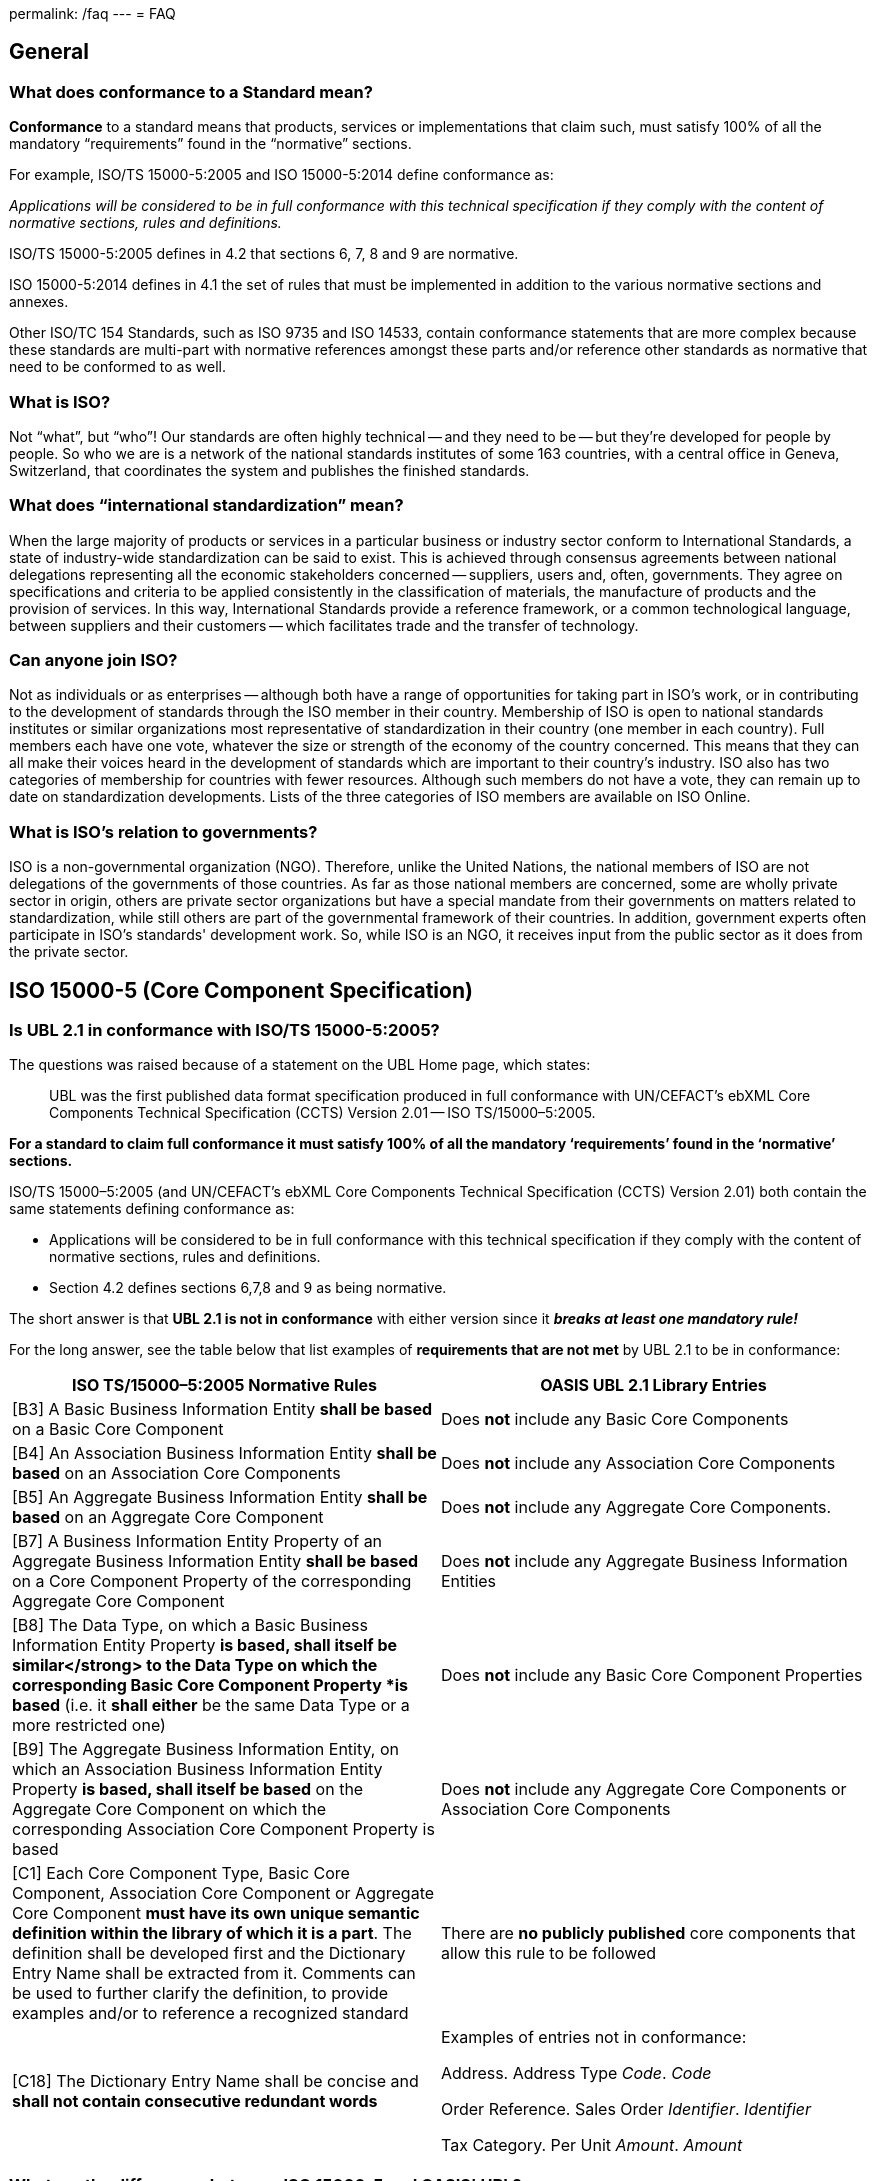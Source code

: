 permalink: /faq
---
= FAQ

== General

=== What does conformance to a Standard mean?


*Conformance* to a standard means that products, services or implementations that claim such, must satisfy 100% of all the mandatory "`requirements`" found in the "`normative`" sections.

For example, ISO/TS 15000-5:2005 and ISO 15000-5:2014 define conformance as:

_Applications will be considered to be in full conformance with this technical specification if they comply with the content of normative sections, rules and definitions._

ISO/TS 15000-5:2005 defines in 4.2 that sections 6, 7, 8 and 9 are normative.

ISO 15000-5:2014 defines in 4.1 the set of rules that must be implemented in addition to the various normative sections and annexes.

Other ISO/TC 154 Standards, such as ISO 9735 and ISO 14533, contain conformance statements that are more complex because these standards are multi-part with normative references amongst these parts and/or reference other standards as normative that need to be conformed to as well.

=== What is ISO?


Not "`what`", but "`who`"! Our standards are often highly technical -- and they need to be -- but they're developed for people by people. So who we are is a network of the national standards institutes of some 163 countries, with a central office in Geneva, Switzerland, that coordinates the system and publishes the finished standards.


=== What does "`international standardization`" mean?


When the large majority of products or services in a particular business or industry sector conform to International Standards, a state of industry-wide standardization can be said to exist. This is achieved through consensus agreements between national delegations representing all the economic stakeholders concerned -- suppliers, users and, often, governments. They agree on specifications and criteria to be applied consistently in the classification of materials, the manufacture of products and the provision of services. In this way, International Standards provide a reference framework, or a common technological language, between suppliers and their customers -- which facilitates trade and the transfer of technology.


=== Can anyone join ISO?


Not as individuals or as enterprises -- although both have a range of opportunities for taking part in ISO's work, or in contributing to the development of standards through the ISO member in their country. Membership of ISO is open to national standards institutes or similar organizations most representative of standardization in their country (one member in each country). Full members each have one vote, whatever the size or strength of the economy of the country concerned. This means that they can all make their voices heard in the development of standards which are important to their country's industry. ISO also has two categories of membership for countries with fewer resources. Although such members do not have a vote, they can remain up to date on standardization developments. Lists of the three categories of ISO members are available on ISO Online.


=== What is ISO's relation to governments?


ISO is a non-governmental organization (NGO). Therefore, unlike the United Nations, the national members of ISO are not delegations of the governments of those countries. As far as those national members are concerned, some are wholly private sector in origin, others are private sector organizations but have a special mandate from their governments on matters related to standardization, while still others are part of the governmental framework of their countries. In addition, government experts often participate in ISO's standards' development work. So, while ISO is an NGO, it receives input from the public sector as it does from the private sector.


== ISO 15000-5 (Core Component Specification)

=== Is UBL 2.1 in conformance with ISO/TS 15000-5:2005?

The questions was raised because of a statement on the UBL Home page, which states:

[quote]
____
UBL was the first published data format specification produced in full conformance with UN/CEFACT’s ebXML Core Components Technical Specification (CCTS) Version 2.01 -- ISO TS/15000–5:2005.
____

*For a standard to claim full conformance it must satisfy 100% of all the mandatory ‘requirements’ found in the ‘normative’ sections.*

ISO/TS 15000–5:2005 (and UN/CEFACT’s ebXML Core Components Technical Specification (CCTS) Version 2.01) both contain the same statements defining conformance as:

* Applications will be considered to be in full conformance with this technical specification if they comply with the content of normative sections, rules and definitions.
* Section 4.2 defines sections 6,7,8 and 9 as being normative.

The short answer is that *UBL 2.1 is not in conformance* with either version since it *_breaks at least one mandatory rule!_*

For the long answer, see the table below that list examples of *requirements that are not met* by UBL 2.1 to be in conformance:

[cols="a,a",options="header"]
|===
|ISO TS/15000–5:2005 Normative Rules
|OASIS UBL 2.1 Library Entries

|[B3] A Basic Business Information Entity *shall be based* on a Basic Core Component
|Does *not* include any Basic Core Components


|[B4] An Association Business Information Entity *shall be based* on an Association Core Components
|Does *not* include any Association Core Components


|[B5] An Aggregate Business Information Entity *shall be based* on an Aggregate Core Component
|Does *not* include any Aggregate Core Components.


|[B7] A Business Information Entity Property of an Aggregate Business Information Entity *shall be based* on a Core Component Property of the corresponding Aggregate Core Component
|Does *not* include any Aggregate Business Information Entities


|[B8] The Data Type, on which a Basic Business Information Entity Property *is based, shall itself be similar</strong> to the Data Type on which the corresponding Basic Core Component Property *is based* (i.e. it *shall either* be the same Data Type or a more restricted one)
|Does *not* include any Basic Core Component Properties


|[B9] The Aggregate Business Information Entity, on which an Association Business Information Entity Property *is based, shall itself be based* on the Aggregate Core Component on which the corresponding Association Core Component Property is based
|Does *not* include any Aggregate Core Components or Association Core Components


|[C1] Each Core Component Type, Basic Core Component, Association Core Component or Aggregate Core Component *must have its own unique semantic definition within the library of which it is a part*. The definition shall be developed first and the Dictionary Entry Name shall be extracted from it. Comments can be used to further clarify the definition, to provide examples and/or to reference a recognized standard
|There are *no publicly published* core components that allow this rule to be followed


|[C18] The Dictionary Entry Name shall be concise and *shall not contain consecutive redundant words*
|Examples of entries not in conformance:

Address. Address Type _Code_. _Code_

Order Reference. Sales Order _Identifier_. _Identifier_

Tax Category. Per Unit _Amount_. _Amount_

|===


=== What are the differences between ISO 15000-5 and OASIS' UBL?


The table below shows on the left side the required parts defined within ISO 15000–5:2014. The right side shows the corresponding parts, if available, within OASIS’ UBL 2.0 and 2.1.

[cols="a,a",options="header"]
|===
|ISO 15000–5:2014
|OASIS UBL 2.0 and 2.1

|Syntax Neutral data model
|XML only (syntax specific)

Data model non-normative (optional)

footnote:[OASIS UBL 2.1 Specification, 2013 November, http://docs.oasis-open.org/ubl/os-UBL–2.1/UBL–2.1.html]

|Can be used to create other syntax solutions
|*Cannot* be used to create other syntax solutions

|
|

|*Normative Categories of building blocks:* footnote:[ISO 15000–5:2014, Section 4 and 5]
|*Current building blocks:*


|Basic Core Component (BCC)
|–


|Association Core Component (ASCC)
|–


|Aggregate Core Component (ACC)
|–


|Core Component Type (CCT)
|Core Component Type (only basic definitions are provided)


|Basic Business Information Entity (BBIE);
|UBL BBIEs


|Association Business Information Entity (ASBIE)
|UBL ASBIEs


|Aggregate Business Information Entity (ABIE)
|UBL ABIEs

|===

Implementations are considered to be *in full conformance* with ISO 15000–5:2014 if they *comply with the content of normative clauses, rules and definitions*. footnote:[ISO 15000–5:2014, Section 6]


== ISO 9735 (EDIFACT Syntax)

=== Does UNOA as Syntax Identifier allow lowercase characters (a-z)?


The answer is for all versions of ISO 9735 a absolute *NO*!

Syntax data element 0001 (Syntax Identifier) is defined as:

_Coded identification of the agency controlling the syntax, and of the character repertoire used in an interchange._

The definition for the UMOA code value within the code list of 0001 is:

_As defined in the basic code table of ISO 646 *with the exceptions* of lower case letters, alternative graphic character allocations and national or application-oriented graphic character allocations._

To be in conformance with ISO 9735 any product, including message instances, must observe the restrictions and only use uppercase letters when using UNOA as the syntax identifier.


=== What are the differences amongst the various versions of ISO 9735?

==== Introduction

The EDIFACT Application Level Syntax Rules (ISO 9735) Level represent the rules at the application level for the structuring of data in the interchange of electronic messages in an open environment, based on the requirements of either batch or interactive processing.  In particular these syntax rules serve to support the global UN/EDIFACT standard for EDI.  The syntax rules include the definition of the service envelopes, service messages (latest version) and syntax constructs such as the default separator characters and rules for inclusion and exclusion.

Version 4, consisted originally of 9 parts, which was approved in October 1998. Release 1 of version 4, added part 10 in 2002.

==== Version 1

First published in 1988, this particular version no longer supports recent releases of the UN/EDIFACT directories.  The directory version/release has changed from a numeric notation (eg. 91.2) to an alphanumeric format (eg. D.99B).  In the UNG (Functional group header) and the UNH (Message header) service segments the corresponding data elements (0052/0054) are defined as being numeric.

==== Version 2

Version 2 is represented by Version 1 plus Corrigendum 1 published in 1990, the syntax rules specified in Version 2 remained unchanged from Version 1 with the exception that the alphanumeric version/release format is supported and the status of the message release number (0054) and controlling agency (0051) were changed from conditional to mandatory.

==== Version 3

Version 3 is represented by Version 2 plus Amendment 1, published in 1992.  Amendment 1 extended the supported character sets from character set A (ISO 646 with the exception of lower case letters and certain graphic characters) and B (ISO 646 with the exception of certain graphic characters) to the character sets C through F (covering Latin, Cyrillic and Greek alphabets).

==== Version 4

Version 4 represents a significant revision to the syntax rules and supersedes the earlier publications.  It is not fully upward compatible with Version 3 (eg. a single set of default service characters are defined in Version 4, where the level A and B character sets in earlier versions, each specified separate service characters).

While messages specified in the D.99A and earlier UN/EDIFACT Directories may use Versions 2, 3 and 4 of the syntax rules, it should be noted that messages specified in the D.99B and later UN/EDIFACT Directories that use features specific to Version 4 (eg. repeating composite data elements), these messages must use Version 4 of the syntax rules.

The Version 4 syntax rules comprise 10 individual parts:


* Part 1: Syntax rules common to all parts, together with syntax service directories for each of the parts
* Part 2: Syntax rules specific to batch EDI
* Part 3: Syntax rules specific to interactive EDI
* Part 4: Syntax and service report message for batch EDI (message type -- CONTRL)
* Part 5: Security rules for batch EDI (authenticity, integrity and non-repudiation of origin)
* Part 6: Secure authentication and acknowledgement message (message type -- AUTACK)
* Part 7: Security rules for batch EDI (confidentiality)
* Part 8: Associated data in EDI
* Part 9: Security key and certificate management message (message type -- KEYMAN)
* Part 10: Syntax service directories

*Part 1* is a re-draft of corresponding sections in the previous version of syntax rules. It consists of the rules common to all parts of Version 4 of the syntax, and includes the definitions and service directories for all parts.  The basic syntax rules specified in this part remain unchanged from Version 3, with the exception that the coverage of character repertoires has been extended, and two new techniques have been introduced (the provision for "`dependency notes`" and the introduction of a service repetition character, to support the capability of permitting multiple occurrences (repeats) of stand-alone and/or composite data elements).  Both of these techniques are used in other parts of Version 4 of the syntax rules, and are available for specification in UN/EDIFACT messages that utilise these rules.

In addition, enhancements have been made to the batch interchange; group; and message header segments (UNB; UNG; and UNH).

Character repertoires:: Because of the widening use of ISO 9735, it has become necessary to extend its coverage to include all character repertoires covered by ISO 8859, Parts 1-9 (Information processing -- 8-Bit single -- byte coded graphic character sets); the code extension techniques covered by ISO 2022 (with certain restrictions on its use within an interchange); and partial use of the techniques covered by ISO/IEC 10646-1.

Dependency notes:: These provide a formal notation to express relationships within UN/EDIFACT message, segment and composite data element specifications.

Repeating data elements:: The specification of multiple occurrences of a message within a group or within an interchange; a group within an interchange; and a segment group and/or a segment within a message, which existed in the previous version of the syntax rules, has been extended in the current version.  The additional capability for the specification of multiple occurrences of a stand-alone data element and/or of a composite data element within a segment has been introduced.

UNB -- Interchange header segment:: This segment has been enhanced to permit the identification of the service code list directory version number; identification of the character encoding scheme; and internal sub-identification of the sender and recipient.  In addition, to conform to year 2000 requirements, the date format in this segment has been extended.

UNG -- Group header segment:: This segment has been re-named and its function changed to permit one or more message types and/or packages to be contained in the group.  As a result, certain data elements, which are now redundant, have been marked for deletion.  In addition, to conform to year 2000 requirements, the date format in this segment has been extended.

UNH -- Message header segment:: This segment has been enhanced to permit the identification of a message subset, of a related message implementation guideline, and of a related scenario.

UGH/UGT -- Anti-collision segment group:: An addition has been made in this version of the syntax rules to permit the prevention of segment collision, by use of the UGH/UGT segment group.  This technique may be used in a UN/EDIFACT message specification when it is not otherwise possible to ensure unambiguous identification of each message segment upon receipt.

*Part 2* is specific to batch EDI and is a re-draft of corresponding sections in the previous version of the syntax rules. It is identical, except for minor changes to terminology, and for clarification of the use of segment groups.

*Part 3* is a new part, which has been added to the syntax rules. It provides for the exchange of UN/EDIFACT messages in an interactive (conversational) EDI environment.  Interactive EDI (I-EDI) is characterised by the following:


* a formalised association between the two parties using a dialogue,
* the ability, dynamically, to direct the course of the I-EDI transaction, depending upon the result of earlier exchanges within the dialogue,
* short response times,
* all the messages exchanged within one dialogue relate to the same business transaction,
* a transaction is a controlled set of dialogues that can take place between two or more parties.

These characteristics differentiate I-EDI from batch EDI (as specified in Part 2).  For consistency and in order to simplify the implementation of the syntax rules for those users who wish to utilise both batch and interactive processing, this part of the rules has been aligned as far as possible with the batch syntax rules.

*Part 4* of the syntax rules provides the capability for the automatic preparation of the CONTRL message in response to a received interchange, group, message or package:


* to acknowledge a correct syntactical structure; or
* to reject an incorrect syntactical structure.

In the case of rejection, the message lists any syntactical errors or unsupported functions encountered.  In addition to the above, the message may be used to indicate only the receipt of an interchange.

It is based upon a similar CONTRL service message developed and published as separate document for use with earlier versions of the syntax rules.

*Part 5* is a new part, which has been added to the syntax rules.  It provides an optional capability of securing batch UN/EDIFACT structures.  It provides a method to address message/package level, group level, and interchange level security for authenticity, integrity and non-repudiation of origin, in accordance with established security mechanisms.

*Part 6* is a new part, which has been added to the syntax rules.  It provides an optional capability of securing batch UN/EDIFACT structures, ie. messages, packages, groups or interchanges, by means of a secure authentication and acknowledgement message, AUTACK.

*Part 7* is a new part, which has been added to the syntax rules. It provides an optional capability of applying confidentiality to a batch UN/EDIFACT structures.  It provides a method to address message/package level, group level and interchange level security for confidentiality in accordance with established security mechanisms.

*Part 8* is a new part, which has been added to the syntax rules.  It provides an optional capability of associating a package of data, which contains an object bounded by EDIFACT service segments as envelopes.  The option permits the transfer within an UN/EDIFACT interchange of data which can be created by other applications, such as STEP (Standard for The Exchange of Product model data), CAD (Computer Aided Design), etc., and which cannot be carried by means of an UN/EDIFACT message.

*Part 9* is a new part, which has been added to the syntax rules.  It provides an optional capability of managing security keys and certificates using the KEYMAN message.

*Part 10* was added with the publication of Release 1. For maintenance reasons of the Syntax service directories this part was extracted and updated from each of the relevant annex parts of the ISO 9735 series, first edition, published in 1998 and 1999.


